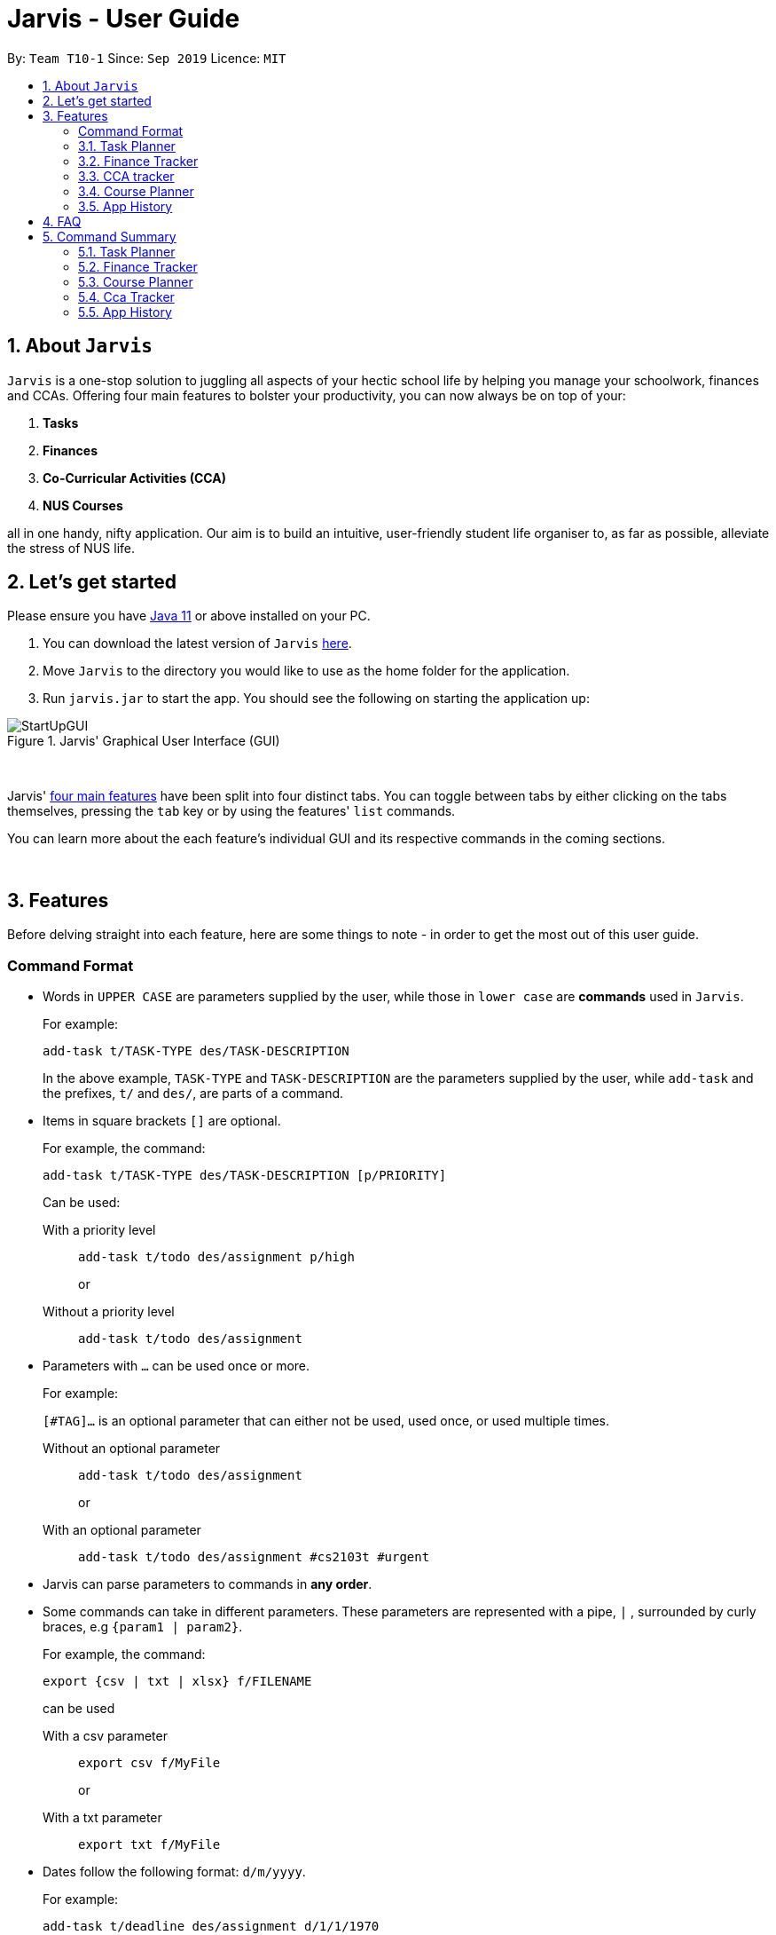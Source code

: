 = Jarvis - User Guide
:nus-grades: http://www.nus.edu.sg/registrar/education-at-nus/modular-system.html
:nusmods-modules: https://nusmods.com/modules
:cs-focus-areas:  https://www.comp.nus.edu.sg/programmes/ug/focus/
:site-section: UserGuide
:toc:
:toc-title:
:toc-placement: preamble
:sectnums:
:imagesDir: images
:stylesDir: stylesheets
:xrefstyle: full
:experimental:
ifdef::env-github[]
:tip-caption: :bulb:
:note-caption: :information_source:
endif::[]
:repoURL: https://github.com/AY1920S1-CS2103T-T10-1/main

By: `Team T10-1`      Since: `Sep 2019`      Licence: `MIT`

== About `Jarvis`

`Jarvis` is a one-stop solution to juggling all aspects of your hectic school life by helping you manage your
schoolwork, finances and CCAs. Offering four main features to bolster your
productivity, you can now always be on top of your:

[[link-main-features]]
1. **Tasks**
2. **Finances**
3. **Co-Curricular Activities (CCA)**
4. **NUS Courses**

all in one handy, nifty application. Our aim is to build an intuitive, user-friendly student life organiser
to, as far as possible, alleviate the stress of NUS life.
//Jarvis also supports undo and redo functionality, allowing you easily
//undo and redo any mistakes that you may make in your application.

== Let's get started

Please ensure you have https://www.java.com/en/download/[Java 11] or above installed
on your PC.

1. You can download the latest version of `Jarvis` https://www.google.com/[here].

2. Move `Jarvis` to the directory you would like to use as the
home folder for the application.

3. Run `jarvis.jar` to start the app. You should see the following on starting the application up:

.Jarvis' Graphical User Interface (GUI)
image::StartUpGUI.png[]

{sp} +

Jarvis' <<link-main-features, four main features>> have been split into four distinct tabs. You can
toggle between tabs by either clicking on the tabs themselves, pressing the `tab` key or by using the
features' `list` commands.

You can learn more about the each feature's individual GUI and its respective commands in the coming sections.

{sp} +

== Features

Before delving straight into each feature, here are some things to note - in order to get the most
out of this user guide.

:sectnums!:
=== Command Format

* Words in `UPPER CASE` are parameters supplied by the user, while those
in `lower case` are **commands** used in `Jarvis`.
+
For example:
+
`add-task t/TASK-TYPE des/TASK-DESCRIPTION`
+
In the above example, `TASK-TYPE` and `TASK-DESCRIPTION` are the parameters supplied by
the user, while `add-task` and the prefixes, `t/` and `des/`, are parts of a command.

* Items in square brackets `[]` are optional.
+
For example, the command:
+
`add-task t/TASK-TYPE des/TASK-DESCRIPTION [p/PRIORITY]`
+
Can be used:
+
With a priority level:: `add-task t/todo des/assignment p/high`
+
or
+
Without a priority level:: `add-task t/todo des/assignment`

* Parameters with `...` can be used once or more.
+
For example:
+
`[#TAG]...` is an optional parameter that can either not be used, used once,
or used multiple times.
+
Without an optional parameter:: `add-task t/todo des/assignment`
+
or
+
With an optional parameter:: `add-task t/todo des/assignment #cs2103t #urgent`

* Jarvis can parse parameters to commands in *any order*.

* Some commands can take in different parameters. These parameters are represented with a pipe, `|` ,
surrounded by curly braces, e.g `{param1 | param2}`.
+
For example, the command:
+
`export {csv | txt | xlsx} f/FILENAME`
+

can be used
+
With a csv parameter:: `export csv f/MyFile`
+
or
+
With a txt parameter:: `export txt f/MyFile`

* Dates follow the following format: `d/m/yyyy`.
+
For example:
+
`add-task t/deadline des/assignment d/1/1/1970`

////
Task Scheduler

Feature by
-> Anisha Nicole Joseph
////
{sp} +

:sectnums:
=== Task Planner

A digital planner to help you stay organized; `Jarvis` can help you cope with your interminable lists of deadlines,
events, errands and more. Tagging and prioritizing tasks are just two of the many ways `Jarvis` will
enable you to stay on top of everything you need to do!

==== Adding a task: `add-task`
The most fundamental command for the Planner - `add-task` adds a task to the Planner.

[[link-attributes]]
A task *must* have a:

* `TASK-TYPE`: `todo`, `event` or `deadline`
* `TASK-DESCRIPTION`: a short description of the task
* `DATE` (for `Event` and `Deadline` tasks only)

A task *may* have the following *attributes*:

* `TAG`: any number of tags, such as `#school` or `#cca`
* `PRIORITY` level: `high`, `medium` or `low`
* `FREQ` frequency: `daily`, `weekly`, `monthly` or `yearly`

You can refer to the table below for a brief overview of the different command formats for the
different types of tasks.

|===
| Task Type | Format

|`Todo`
|`add-task t/todo des/TASK-DESCRIPTION [#TAG]... [p/PRIORITY f/FREQ]`

|`Event`
|`add-task t/event des/TASK-DESCRIPTION d/START-DATE//END-DATE [#TAG]... [p/PRIORITY f/FREQ]`

|`Deadline`
|`add-task t/deadline des/TASK-DESCRIPTION d/DUE-DATE [#TAG]... [p/PRIORITY f/FREQ]`
|===

NOTE: Duplicate tasks are not allowed in the Planner!

===== Example
----
add-task t/event des/workshop f/weekly d/25/12/2019//26/12/2019
add-task t/deadline des/cs2101 assignment d/20/9/2019 p/high
----

And as simple as that, `Jarvis` can begin to keep track of
your tasks for you!

==== Deleting a task: `delete-task`
If you want to keep your list of tasks updated and current, you can easily delete tasks from the planner.

Format: `delete-task INDEX`

where `INDEX` is the **one-based** index of the task list.

===== Example
----
delete-task 3
----

==== Finding a task: `find-task`
Too many tasks to comb through? Ask `Jarvis` to find a task for you based on one or more keywords that match the
descriptions of your tasks.

Format: `find-task KEYWORD...`

NOTE: There must be at least one keyword & this command is case-insensitive.

===== Example
----
find-task assignment
find-task homework cs ma1101r
----

==== Updating a task's status: `done-task`
Once you have completed a task (hooray!), you can let `Jarvis` know. By default on
`add-task`, all tasks are marked as undone, represented by a `[✗]`. Upon marking the task as done, the task will be
represented with a `[✓]`.

Format: `done-task INDEX`

where `INDEX` is the **one-based** index of the task list.

==== Sorting tasks by attribute: `pull-task`
To get a quick glimpse of all the tasks you have in your Planner that match a certain <<link-attributes, attribute>>,
simply pull all tasks relating to that attribute.

Format: `pull-task { t/TYPE | #TAG | p/PRIORITY-LEVEL | f/FREQUENCY-LEVEL | d/DATE }`

===== Example
----
pull-task t/todo
pull-task #cs2106
----

NOTE: `pull-task` is different from `find-task` so as to make a clear distinction between looking for tasks
by task description only (`find-task`), and looking for tasks based on specific attributes (`pull-task`).


==== Listing all tasks: `list-task`
Lists all the tasks in the Planner. Using `list-task` while on another page of Jarvis will
pull up the Planner tab.

Format: `list-task`

==== Editing a task: `edit-task` [v2.0]
As you approach the deadlines for certain tasks, you might want to increase their priority levels. Soon, you will be able
to edit existing tasks instead of deleting and adding them back in again.

Format: `edit-task INDEX//NEW-DESCRIPTION...`

`NEW-DESCRIPTION` can be a new task description or any of the other <<link-attributes, attributes>>
used to create a task. You can also edit any number of attributes at the same time, each separated with a space.
However, only one instance of each attribute is allowed per command.

NOTE: `NEW-DESCRIPTION` must be tagged with the attribute prefix. For example, if you want to edit the task description
and priority level of a task: `edit-task INDEX//des/NEW-TASK-DESCRIPTION p/NEW-PRIORITY-LEVEL`.

===== Example
----
edit-task 1//des/project part 2
edit-task 2//des/project part 2 d/18/09/2019
edit-task 3//f/weekly
----

==== Clearing entries: `clear-task` [v2.0]
Soon you will also be able to delete multiple entries at one go. Tasks can be cleared by `#TAG` or `d/DATE` - where
tasks with the specified tag or date will be cleared.
The command `clear-task` with no parameters succeeding it will result in all tasks
being cleared.

Format: `clear-task [#TAG]... [d/DATE]`

===== Example
----
clear-task #school
clear-task d/12/09/2019
----

////
Finance Tracker Lookup

Feature by
-> Goh Si Ning
////
{sp} +

=== Finance Tracker
Introducing the Finance Tracker feature of Jarvis - responsible for keeping track of all your purchases,
monthly subscriptions and monthly spending amount.

//todo: add a ui ss

On switching to the Finance tab, you will be able to see a list of purchases on
the left and a list of your monthly subscriptions on the right. On the bottom left, Jarvis will show the accumulative
spending for that month, as well as how much you are left with (if you have set a spending limit).

As students, we often fail to keep our spending habits in check. But do not worry, as with `Jarvis`, you will never
have to worry about not saving enough for that new laptop or yet another trip with your friends.

==== Add a single-use purchase: `add-paid`

Bought another cup of GongCha at UTown? Let `Jarvis` know.

Don't worry about remembering __when__ you made your purchase, as each purchase entered will automatically be set
to its date of entry! Jarvis will then update your monthly expenses accordingly, as well.

Format: `add-paid d/PURCHASE-DESCRIPTION a/AMOUNT`

NOTE: Jarvis will show the latest purchase at the top of the list so you can easily see your last purchase without
scrolling!

===== Example
----
add-paid d/GongCha a/2.8
add-paid d/GongCha a/2.89
----

==== Delete a single-use purchase: `delete-paid`

If you have just returned something that you had bought online, `delete-paid` will remove the purchase at the specified
*one based* index on the list of purchases shown on the Finance tab. Jarvis will update your monthly expenses accordingly - meaning you have more to spend for the
rest of the month without exceeding your budget!

Format: `delete-paid INDEX`

NOTE: `INDEX` corresponds to *one based* index shown on the list __What I bought this month...__ under the Finance tab.
This also means that the index must exist within this list!

==== Searching for a purchase: `find-paid`
To have a quick view of the number of cups of Gongcha you have bought over the last month, you can used `find-paid`
to pull up purchases with descriptions matching `KEYWORD` provided.

Format: `find-paid KEYWORD`

===== Example
----
find-paid Gongcha
----

==== Add a monthly subscription: `add-install`
`Jarvis` also supports installments so that you do not need to key in your Netflix subscription fees each month.
Purchases entered with `add-install` will automatically be deducted from your budget at the same time every month.

Format: `add-install d/INSTALLMENT-DESCRIPTION a/AMOUNT`

===== Example
----
add-install n/Phone bill a/43.0
add-install n/Spotify a/9.50
----

==== Delete a monthly subscription: `delete-install`
With finals approaching, you might have decided to remove all distractions to help you study better. Unfortunately,
this would also include your Netflix account.

Format: `delete-install INDEX`

Removing installments will also result in your monthly expenses being updated accordingly.

NOTE: `INDEX` corresponds to *one based* index shown on the list __What I spend on monthly...__ under the Finance tab. This also
means that the index must exist within this list!


==== Edit an installment: `edit-install`
If you have just changed your contract for your phone, let `Jarvis` know! You can easily reflect any changes
to your installments on the Finance Tracker through `edit-install`.

Format: `edit-install INDEX { d/INSTALLMENT-DESCRIPTION | a/AMOUNT | d/INSTALLMENT-DESCRIPTION a/AMOUNT }`

===== Example
----
edit-install 1 a/10
edit-install 2 d/Spotify student plan
edit-install 2 d/Spotify student plan a/7.50
----

==== Setting a monthly spending limit: `set-limit`
Taking control of your spending might mean asking `Jarvis` to set a cap on your monthly budget.
//todo what happens when you exceed your budget

Format: `set-limit a/AMOUNT`

===== Example
----
set-limit a/300
set-limit a/500.90
----

==== Listing finances: `list-finances`
Lists all the purchases in the Finance Tracker. Using `list-task` while on another page of `Jarvis` will
pull up the Finance tab. If you have previously searched through your purchases for something, `list-finances`
will return the original list of purchases.

Format: `list-finances`

==== Exporting to File: `export` [v2.0]
Conveniently export your expenditures to either a txt, csv, or xlsx file..

Format: `export {csv | txt | xlsx} f/FILENAME`

===== Example
----
export csv f/expenditures
export txt f/MyFile
----

NOTE: Jarvis will export the file containing all expenditures to its current directory.

////
CCA tracker

Feature by
-> Tan Ye Kai
////
{sp} +

=== CCA tracker
The CCA tracker is a feature unique to `Jarvis`. Entirely customizable based on individual interest,
`Jarvis` can support milestone tracking, equipment management and so much more! Never has being in multiple
CCAs been so easy.

==== Adding a CCA: `add-cca`
To start, we can add some CCAs to the CCA Tracker. You will need to to specify
the name of the cca and the type of CCA.

Format: `add-cca n/NAME t/TYPE [e/EQUIPMENT]...`

The `types` of the CCA are:

* `performingArt`
* `sport`
* `club`
* `uniformedGroup`

===== Example
----
add-cca n/Swimming t/sport e/swimming trunks e/goggles
add-cca n/Canoeing t/sport
add-cca n/Guitar Ensemble t/performingArt e/guitar
----

==== Deleting a CCA: `delete-cca`
New semester, new CCAs - deleting outdated ones is a breeze.

Format: `delete-cca INDEX`

where `INDEX` is the *one-based* of a CCA.

===== Example
----
delete-cca 1
----

==== Editing a CCA: `edit-cca`
If you have bought some new running shoes, or the latest tuner for your violin, let `Jarvis`
know so that your changes to your CCAs can be updated!

Format: `edit-cca INDEX { n/NAME | t/TYPE | e/EQUIPMENT...}`

===== Example
----
edit-cca 1 t/sport e/tennis racket
edit-cca 1 t/performingArt
edit-cca 1 n/Running e/shoes e/water bottle
----

[NOTE]
`Jarvis` will soon also be able to edit the milestones of your CCAs in v2.0!

==== Listing a CCA: `list-cca`
Lists all your CCAs in the CCA Tracker. Using `list-cca` while on another page of Jarvis will
pull up the CCA Tracker tab.

Format: `list-cca`


==== Finding a CCA: `find-cca`
For a quick view of CCAs matching one or more keywords, `find-cca` will come in useful.

Format: `find-cca KEYWORD...`

===== Example
----
find-cca swimming
find-cca canoeing guitar
----

==== Adding progress levels for a CCA: `add-progress`
Often, we strive to reach certain milestones in our CCAs. For example, in swimming, you might be aiming to
progress through the various grade levels (shown in the example below) available. With `add-progress`,
`Jarvis` can help you set and keep track of your progress towards each milestone in each of your CCAs.

Format: `add-progress INDEX p/MILESTONE... `

===== Example
----
add-progress 1 p/bronze p/silver p/gold p/gold star
add-progress 2 p/Beginner boat p/Intermediate boat p/Racing boat
add-progress n/Guitar Ensemble l/8
----

==== Incrementing progress level: `increment-progress`
Each time you have made progress towards any of your milestones, let `Jarvis` know! The progress bar for each CCA
provides a clear view of how much closer you are to their respective milestones.

Format: `increment-progress INDEX`

[NOTE]
Note that progress can only be incremented if `add-progress` has previously been executed on that particular CCA.

===== Example
----
increment-progress 1
----


////
Course Planner

Feature by
-> Ryan Tan Yu
////

{sp} +

=== Course Planner
NUSMods serves as a complete knowledge bank of all modules in NUS. We often use it to plan our timetables,
map out academic routes and learn more about the variety of courses NUS has to offer.
As the Course Planner section of `Jarvis` is thoroughly integrated with NUSMods, you will be able to consolidate all
the courses you have taken in NUS to date, as well as figure out what courses you could possibly take in the future.

==== Adding a course: `add-course`
To get started, you can add specific course(s) to your list. You may add one or more courses at one go.

Format: `add-course c/COURSE-CODE...`

where `COURSE-CODE` is the course code of the {nusmods-modules}[NUS course] you
want to add.

===== Example
----
add-course c/CS1010
add-course c/CS1010 c/CS2030 c/CS2040
----

==== Deleting a course: `delete-course`
You can easily delete a course from your list - either by the index of the course in the list,
or by its course code.

Format: `delete-course {c/COURSECODE | INDEX}`

===== Example
----
delete-course c/CS1010
delete-course 2
----

==== Looking up a course's information: `lookup`
You can also retrieve information about a specific course - such as name, course code,
number of credits and its prerequisites.

Format: `lookup c/COURSECODE`

===== Example
----
lookup c/CS1010
----

==== Checking a course: `check`
If you are not sure if you can take a certain course next semester, this command would come in handy. Simply `check`
the course in question.The result is dependent on the courses you have added to your list. `Jarvis` will
display a very helpful tree to show you what requirements you need for each course.

Format: `check c/COURSECODE`

===== Example
----
check c/CS1010
----

////
Undo/Redo

Feature by
-> Marc Fong Yung Kit
////
{sp} +

=== App History

_"Oops! I have entered a command that has entered inaccurate information to the
application, and I am not sure where to find the mistake or how to fix it!"_

It's great that `Jarvis` remembers your changes and allows you to easily `undo` your
commands!

_"Wait! What if I am not sure if I want to undo the changes made by the
command?"_

`Jarvis` also enables you to `redo` any changes that you have undone! Therefore, you
can confidently `undo` and `redo` changes that you have made without worrying about
the inconvenience of remembering and re-entering commands all over again.

[NOTE]
Only commands that make changes to the content of JARVIS can be undone and redone. Commands that
list items or finds items in `Jarvis` therefore cannot be undone or redone.

`Jarvis` remembers the last thousand commands that you have entered into the
application, even after you exit the application!

`Jarvis` also lets you undo and redo multiple commands in a single undo or redo
command! This means that you can undo and redo up to a thousand commands with
a single undo or redo command.

[NOTE]
JARVIS undo and redo commands in a specific sequence:
 +
 +
Undo commands will undo command(s) starting from the latest command the user entered.
 +
 +
Redo commands will redo command(s) starting from the latest command that was undone.

If you are not sure of how many commands you have undone or redone, do not worry!
Jarvis can tell you how many commands you have undone or redone before you make any
further changes!

You can see how to undo and redo commands in JARVIS in the following
sections below, which will cover two new commands:

* `undo [NUMBER]`
* `redo [NUMBER]`
* `list-history`

[NOTE]
`[NUMBER]` is an optional argument indicating the number of commands that you
want to undo/redo.
 +
 +
`[NUMBER]` should be a positive integer that is not larger than
the available number of commands that can be undone/redone (Don't worry, JARVIS
will let you know if `[NUMBER]` is out of range).
 +
 +
If `[NUMBER]` parameter is not
supplied, then `[NUMBER]` is taken to be the value *1*.

==== undo command(s): `undo`
Format: `undo [NUMBER]`

where `[NUMBER]` is an optional argument indicating the number of commands that you
want to `undo`.

[NOTE]
`[NUMBER]` should be a positive integer, no larger than
the available number of commands that can be undone. (Don't worry, JARVIS
will let you know if `[NUMBER]` is out of range).
 +
 +
If `[NUMBER]` is not
supplied, then it is taken to be the default value of *1*.

===== Example

* `undo` -- This command will undo the latest command entered by the user.
It is equivalent to the command `undo 1`
* `undo 5` -- This command will undo the 5 latest commands entered by the user,
starting from the latest command.

==== redo command(s): `redo`
Format: `redo [NUMBER]`

where `[NUMBER]` is an optional argument indicating the number of commands that you
want to `redo`.

[NOTE]
`[NUMBER]` should be a positive integer, no larger than
the available number of commands that can be undone. (Don't worry, JARVIS
will let you know if `[NUMBER]` is out of range).
 +
 +
If `[NUMBER]` is not
supplied, then it is taken to be the default value of *1*.

===== Example

`redo` -- This command will redo the latest command undone by the user.
It is equivalent to the command `redo 1`

`redo 5` -- This command will redo the 5 latest commands undone by the user,
starting from the latest command that was undone.

[NOTE]
If you have entered new commands after undoing previous commands, you will not be able to redo the old
commands.

==== list the number of commands you can undo or redo: `list-history`
Format: `list-history`

Lists the number of available commands to be undone, number of available commands to be redone,
and the limit of the maximum number of commands Jarvis can remember for you to support undo and
redo commands.

{sp} +

== FAQ

'''

**Q:** How is the budget for monthly limit calculated?

**A:** Budget is calculated from the 1st to the last day of every month. The budget is split evenly across all days.

'''

**Q:** Are official NUS CCAs supported in the CCA Tracker?

**A:** Not in the current version, but you can look forward to it in v2.0!

**Q:** Am I able to manage my non-computing courses in the Course Planner?
**A:** As the information is obtained directly from NUSMods, you are able to add any official NUS module to the Course
Planner, as long as it is available on NUSMods as well.

'''

{sp} +

== Command Summary

A convenient summary of all the commands you can use in `Jarvis`.

=== Task Planner

* `add-task t/todo des/TASK-DESCRIPTION [#TAG]... [p/PRIORITY f/FREQ]`
* `add-task t/event des/TASK-DESCRIPTION d/START-DATE//END-DATE [#TAG]... [p/PRIORITY f/FREQ]`
* `add-task t/deadline des/TASK-DESCRIPTION d/DUE-DATE [#TAG]... [p/PRIORITY f/FREQ]`
* `delete-task INDEX`
* `find-task KEYWORD...`
* `done-task INDEX`
* `pull-task { t/TYPE | #TAG | p/PRIORITY-LEVEL | f/FREQUENCY-LEVEL | d/DATE }`
* `list-task`
* `edit-task INDEX//NEW-DESCRIPTION...` [v2.0]
* `clear-task [#TAG]... [d/DATE]` [v2.0]

=== Finance Tracker

* `add-paid d/PURCHASE-DESCRIPTION a/AMOUNT`
* `delete-paid INDEX`
* `find-paid k/KEYWORD`
* `add-install d/INSTALLMENT-DESCRIPTION a/AMOUNT`
* `delete-install INDEX`
* `edit-install INDEX { d/INSTALLMENT-DESCRIPTION | a/AMOUNT | d/INSTALLMENT-DESCRIPTION a/AMOUNT }`
* `set-limit a/AMOUNT`
* `list-finances`
* `export {csv | txt | xlsx} f/FILENAME` [v2.0]

=== Course Planner

* `add-course c/COURSECODE...`
* `delete-course {c/COURSECODE | INDEX}`
* `lookup c/COURSECODE`
* `check c/COURSECODE`

=== Cca Tracker

* `add-cca n/NAME t/TYPE [e/EQUIPMENT]...`
* `delete-cca INDEX`
* `edit-cca INDEX { n/NAME | t/TYPE | e/EQUIPMENT...}`
* `list-cca`
* `find-cca KEYWORD...`
* `add-progress INDEX p/MILESTONE...`
* `increment-progress INDEX`

=== App History

* `undo [NUMBER]`
* `redo [NUMBER]`
* `list-history`

